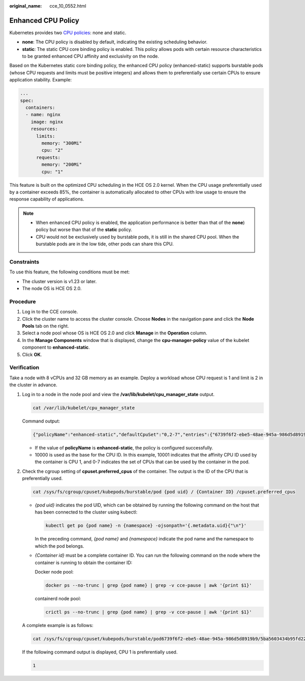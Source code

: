 :original_name: cce_10_0552.html

.. _cce_10_0552:

Enhanced CPU Policy
===================

Kubernetes provides two `CPU policies <https://kubernetes.io/docs/tasks/administer-cluster/cpu-management-policies/>`__: none and static.

-  **none**: The CPU policy is disabled by default, indicating the existing scheduling behavior.
-  **static**: The static CPU core binding policy is enabled. This policy allows pods with certain resource characteristics to be granted enhanced CPU affinity and exclusivity on the node.

Based on the Kubernetes static core binding policy, the enhanced CPU policy (enhanced-static) supports burstable pods (whose CPU requests and limits must be positive integers) and allows them to preferentially use certain CPUs to ensure application stability. Example:

.. code-block::

   ...
   spec:
     containers:
     - name: nginx
       image: nginx
       resources:
         limits:
           memory: "300Mi"
           cpu: "2"
         requests:
           memory: "200Mi"
           cpu: "1"

This feature is built on the optimized CPU scheduling in the HCE OS 2.0 kernel. When the CPU usage preferentially used by a container exceeds 85%, the container is automatically allocated to other CPUs with low usage to ensure the response capability of applications.

|image1|

.. note::

   -  When enhanced CPU policy is enabled, the application performance is better than that of the **none**) policy but worse than that of the **static** policy.
   -  CPU would not be exclusively used by burstable pods, it is still in the shared CPU pool. When the burstable pods are in the low tide, other pods can share this CPU.

Constraints
-----------

To use this feature, the following conditions must be met:

-  The cluster version is v1.23 or later.
-  The node OS is HCE OS 2.0.

Procedure
---------

#. Log in to the CCE console.
#. Click the cluster name to access the cluster console. Choose **Nodes** in the navigation pane and click the **Node Pools** tab on the right.
#. Select a node pool whose OS is HCE OS 2.0 and click **Manage** in the **Operation** column.
#. In the **Manage Components** window that is displayed, change the **cpu-manager-policy** value of the kubelet component to **enhanced-static**.
#. Click **OK**.

Verification
------------

Take a node with 8 vCPUs and 32 GB memory as an example. Deploy a workload whose CPU request is 1 and limit is 2 in the cluster in advance.

#. Log in to a node in the node pool and view the **/var/lib/kubelet/cpu_manager_state** output.

   .. code-block::

      cat /var/lib/kubelet/cpu_manager_state

   Command output:

   .. code-block::

       {"policyName":"enhanced-static","defaultCpuSet":"0,2-7","entries":{"6739f6f2-ebe5-48ae-945a-986d5d8919b9":{"container-1":"0-7,10001"}},"checksum":1638128523}

   -  If the value of **policyName** is **enhanced-static**, the policy is configured successfully.
   -  10000 is used as the base for the CPU ID. In this example, 10001 indicates that the affinity CPU ID used by the container is CPU 1, and 0-7 indicates the set of CPUs that can be used by the container in the pod.

#. Check the cgroup setting of **cpuset.preferred_cpus** of the container. The output is the ID of the CPU that is preferentially used.

   .. code-block::

      cat /sys/fs/cgroup/cpuset/kubepods/burstable/pod {pod uid} / {Container ID} /cpuset.preferred_cpus

   -  *{pod uid}* indicates the pod UID, which can be obtained by running the following command on the host that has been connected to the cluster using kubectl:

      .. code-block::

         kubectl get po {pod name} -n {namespace} -ojsonpath='{.metadata.uid}{"\n"}'

      In the preceding command, *{pod name}* and *{namespace}* indicate the pod name and the namespace to which the pod belongs.

   -  *{Container id}* must be a complete container ID. You can run the following command on the node where the container is running to obtain the container ID:

      Docker node pool:

      .. code-block::

         docker ps --no-trunc | grep {pod name} | grep -v cce-pause | awk '{print $1}'

      containerd node pool:

      .. code-block::

         crictl ps --no-trunc | grep {pod name} | grep -v cce-pause | awk '{print $1}'

   A complete example is as follows:

   .. code-block::

      cat /sys/fs/cgroup/cpuset/kubepods/burstable/pod6739f6f2-ebe5-48ae-945a-986d5d8919b9/5ba5603434b95fd22d36fba6a5f1c44eba83c18c2e1de9b52ac9b52e93547a13/cpuset.preferred_cpus

   If the following command output is displayed, CPU 1 is preferentially used.

   .. code-block::

      1

.. |image1| image:: /_static/images/en-us_image_0000001750791100.png

